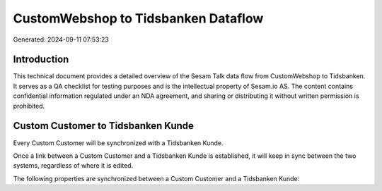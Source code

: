 ====================================
CustomWebshop to Tidsbanken Dataflow
====================================

Generated: 2024-09-11 07:53:23

Introduction
------------

This technical document provides a detailed overview of the Sesam Talk data flow from CustomWebshop to Tidsbanken. It serves as a QA checklist for testing purposes and is the intellectual property of Sesam.io AS. The content contains confidential information regulated under an NDA agreement, and sharing or distributing it without written permission is prohibited.

Custom Customer to Tidsbanken Kunde
-----------------------------------
Every Custom Customer will be synchronized with a Tidsbanken Kunde.

Once a link between a Custom Customer and a Tidsbanken Kunde is established, it will keep in sync between the two systems, regardless of where it is edited.

The following properties are synchronized between a Custom Customer and a Tidsbanken Kunde:

.. list-table::
   :header-rows: 1

   * - Custom Customer Property
     - Tidsbanken Kunde Property
     - Tidsbanken Data Type

